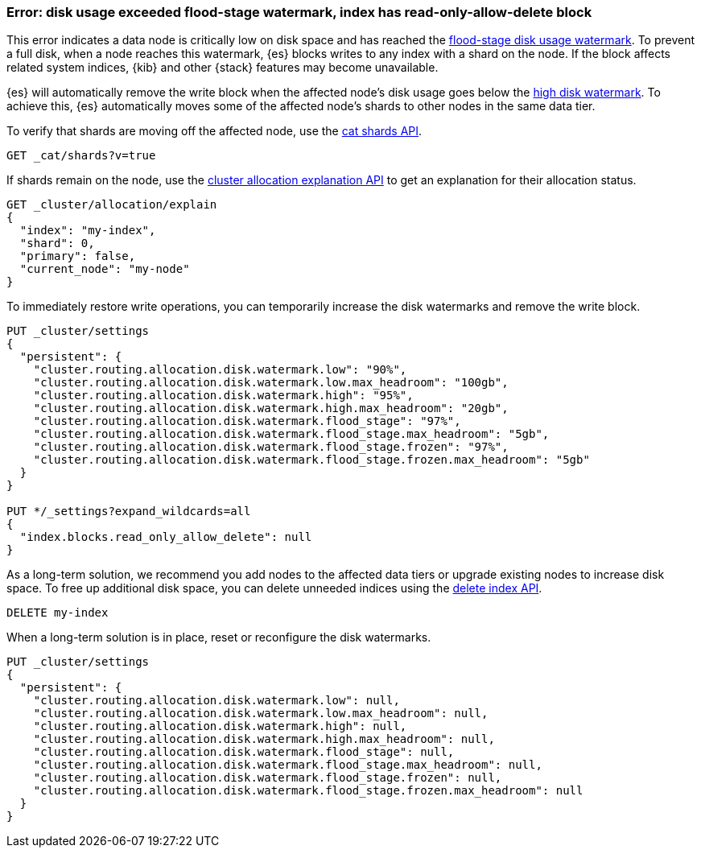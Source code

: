 [[disk-usage-exceeded]]
=== Error: disk usage exceeded flood-stage watermark, index has read-only-allow-delete block

This error indicates a data node is critically low on disk space and has reached
the <<cluster-routing-flood-stage,flood-stage disk usage watermark>>. To prevent
a full disk, when a node reaches this watermark, {es} blocks writes to any index
with a shard on the node. If the block affects related system indices, {kib} and
other {stack} features may become unavailable.

{es} will automatically remove the write block when the affected node's disk
usage goes below the <<cluster-routing-watermark-high,high disk watermark>>. To
achieve this, {es} automatically moves some of the affected node's shards to
other nodes in the same data tier.

To verify that shards are moving off the affected node, use the <<cat-shards,cat
shards API>>.

[source,console]
----
GET _cat/shards?v=true
----

If shards remain on the node, use the <<cluster-allocation-explain,cluster
allocation explanation API>> to get an explanation for their allocation status.

[source,console]
----
GET _cluster/allocation/explain
{
  "index": "my-index",
  "shard": 0,
  "primary": false,
  "current_node": "my-node"
}
----
// TEST[s/^/PUT my-index\n/]
// TEST[s/"primary": false,/"primary": false/]
// TEST[s/"current_node": "my-node"//]

To immediately restore write operations, you can temporarily increase the disk
watermarks and remove the write block.

[source,console]
----
PUT _cluster/settings
{
  "persistent": {
    "cluster.routing.allocation.disk.watermark.low": "90%",
    "cluster.routing.allocation.disk.watermark.low.max_headroom": "100gb",
    "cluster.routing.allocation.disk.watermark.high": "95%",
    "cluster.routing.allocation.disk.watermark.high.max_headroom": "20gb",
    "cluster.routing.allocation.disk.watermark.flood_stage": "97%",
    "cluster.routing.allocation.disk.watermark.flood_stage.max_headroom": "5gb",
    "cluster.routing.allocation.disk.watermark.flood_stage.frozen": "97%",
    "cluster.routing.allocation.disk.watermark.flood_stage.frozen.max_headroom": "5gb"
  }
}

PUT */_settings?expand_wildcards=all
{
  "index.blocks.read_only_allow_delete": null
}
----
// TEST[s/^/PUT my-index\n/]

As a long-term solution, we recommend you add nodes to the affected data tiers
or upgrade existing nodes to increase disk space. To free up additional disk
space, you can delete unneeded indices using the <<indices-delete-index,delete
index API>>.

[source,console]
----
DELETE my-index
----
// TEST[s/^/PUT my-index\n/]

When a long-term solution is in place, reset or reconfigure the disk watermarks.

[source,console]
----
PUT _cluster/settings
{
  "persistent": {
    "cluster.routing.allocation.disk.watermark.low": null,
    "cluster.routing.allocation.disk.watermark.low.max_headroom": null,
    "cluster.routing.allocation.disk.watermark.high": null,
    "cluster.routing.allocation.disk.watermark.high.max_headroom": null,
    "cluster.routing.allocation.disk.watermark.flood_stage": null,
    "cluster.routing.allocation.disk.watermark.flood_stage.max_headroom": null,
    "cluster.routing.allocation.disk.watermark.flood_stage.frozen": null,
    "cluster.routing.allocation.disk.watermark.flood_stage.frozen.max_headroom": null
  }
}
----
